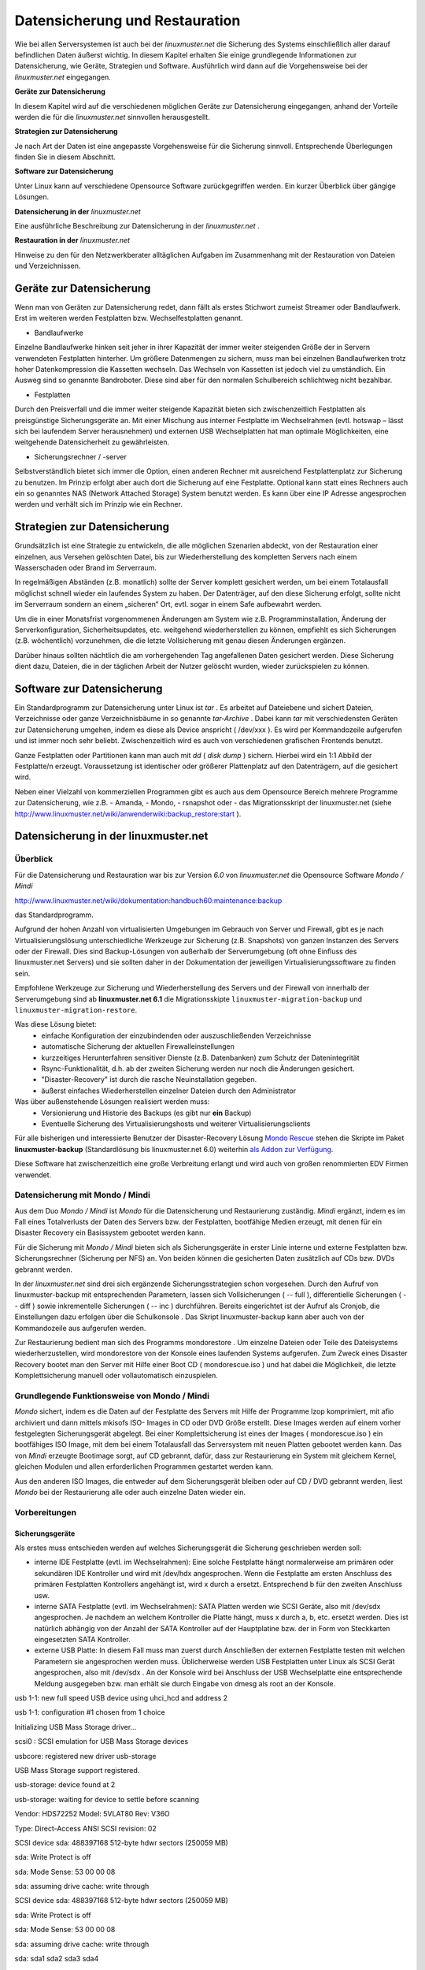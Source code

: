 Datensicherung und Restauration
===============================


Wie bei allen Serversystemen ist auch bei der
*linuxmuster.net*
die Sicherung des Systems einschließlich aller darauf befindlichen Daten äußerst wichtig. In diesem Kapitel erhalten Sie einige grundlegende Informationen zur Datensicherung, wie Geräte, Strategien und Software. Ausführlich wird dann auf die Vorgehensweise bei der
*linuxmuster.net*
eingegangen.


**Geräte zur Datensicherung**

In diesem Kapitel wird auf die verschiedenen möglichen Geräte zur Datensicherung eingegangen, anhand der Vorteile werden die für die
*linuxmuster.net*
sinnvollen herausgestellt.

**Strategien zur Datensicherung**

Je nach Art der Daten ist eine angepasste Vorgehensweise für die Sicherung sinnvoll. Entsprechende Überlegungen finden Sie in diesem Abschnitt.

**Software zur Datensicherung**

Unter Linux kann auf verschiedene Opensource Software zurückgegriffen werden. Ein kurzer Überblick über gängige Lösungen.

**Datensicherung in der** *linuxmuster.net*

Eine ausführliche Beschreibung zur Datensicherung in der
*linuxmuster.net*
.

**Restauration in der** *linuxmuster.net*

Hinweise zu den für den Netzwerkberater alltäglichen Aufgaben im Zusammenhang mit der Restauration von Dateien und Verzeichnissen.

Geräte zur Datensicherung
-------------------------

Wenn man von Geräten zur Datensicherung redet, dann fällt als erstes Stichwort zumeist Streamer oder Bandlaufwerk. Erst im weiteren werden Festplatten bzw. Wechselfestplatten genannt.

*   Bandlaufwerke



Einzelne Bandlaufwerke hinken seit jeher in ihrer Kapazität der immer weiter steigenden Größe der in Servern verwendeten Festplatten hinterher.
Um größere Datenmengen zu sichern, muss man bei einzelnen Bandlaufwerken trotz hoher Datenkompression die Kassetten wechseln. Das Wechseln von Kassetten ist jedoch viel zu umständlich. Ein Ausweg sind so genannte Bandroboter. Diese sind aber für den normalen Schulbereich schlichtweg nicht bezahlbar.



*   Festplatten



Durch den Preisverfall und die immer weiter steigende Kapazität bieten sich zwischenzeitlich Festplatten als preisgünstige Sicherungsgeräte an. Mit einer Mischung aus interner Festplatte im Wechselrahmen (evtl. hotswap – lässt sich bei laufendem Server herausnehmen) und externen USB Wechselplatten hat man optimale Möglichkeiten, eine weitgehende Datensicherheit zu gewährleisten.

*   Sicherungsrechner / -server



Selbstverständlich bietet sich immer die Option, einen anderen Rechner mit ausreichend Festplattenplatz zur Sicherung zu benutzen. Im Prinzip erfolgt aber auch dort die Sicherung auf eine Festplatte. Optional kann statt eines Rechners auch ein so genanntes NAS (Network Attached Storage) System benutzt werden. Es kann über eine IP Adresse angesprochen werden und verhält sich im Prinzip wie ein Rechner.


Strategien zur Datensicherung
-----------------------------

Grundsätzlich ist eine Strategie zu entwickeln, die alle möglichen Szenarien abdeckt, von der Restauration einer einzelnen, aus Versehen gelöschten Datei, bis zur Wiederherstellung des kompletten Servers nach einem Wasserschaden oder Brand im Serverraum.

In regelmäßigen Abständen (z.B. monatlich) sollte der Server komplett gesichert werden, um bei einem Totalausfall möglichst schnell wieder ein laufendes System zu haben. Der Datenträger, auf den diese Sicherung erfolgt, sollte nicht im Serverraum sondern an einem „sicheren“ Ort, evtl. sogar in einem Safe aufbewahrt werden.

Um die in einer Monatsfrist vorgenommenen Änderungen am System wie z.B. Programminstallation, Änderung der Serverkonfiguration, Sicherheitsupdates, etc. weitgehend wiederherstellen zu können, empfiehlt es sich Sicherungen (z.B. wöchentlich) vorzunehmen, die die letzte Vollsicherung mit genau diesen Änderungen ergänzen.

Darüber hinaus sollten nächtlich die am vorhergehenden Tag angefallenen Daten gesichert werden. Diese Sicherung dient dazu, Dateien, die in der täglichen Arbeit der Nutzer gelöscht wurden, wieder zurückspielen zu können.

Software zur Datensicherung
---------------------------

Ein Standardprogramm zur Datensicherung unter Linux ist
*tar*
. Es arbeitet auf Dateiebene und sichert Dateien, Verzeichnisse oder ganze Verzeichnisbäume in so genannte
*tar-Archive*
. Dabei kann
*tar*
mit verschiedensten Geräten zur Datensicherung umgehen, indem es diese als Device anspricht (
/dev/xxx
). Es wird per Kommandozeile aufgerufen und ist immer noch sehr beliebt. Zwischenzeitlich wird es auch von verschiedenen grafischen Frontends benutzt.

Ganze Festplatten oder Partitionen kann man auch mit
*dd*
(
*disk dump*
) sichern. Hierbei wird ein 1:1 Abbild der Festplatte/n erzeugt. Voraussetzung ist identischer oder größerer Plattenplatz auf den Datenträgern, auf die gesichert wird.

Neben einer Vielzahl von kommerziellen Programmen gibt es auch aus dem Opensource Bereich mehrere Programme zur Datensicherung, wie z.B.
- Amanda, 
- Mondo,
- rsnapshot oder 
- das Migrationsskript der linuxmuster.net (siehe
`http://www.linuxmuster.net/wiki/anwenderwiki:backup_restore:start <http://www.linuxmuster.net/wiki/anwenderwiki:backup_restore:start>`_
).

Datensicherung in der linuxmuster.net
-------------------------------------

Überblick
~~~~~~~~~

Für die Datensicherung und Restauration war bis zur Version *6.0* von *linuxmuster.net* die Opensource Software
*Mondo / Mindi* 

`http://www.linuxmuster.net/wiki/dokumentation:handbuch60:maintenance:backup <http://www.linuxmuster.net/wiki/dokumentation:handbuch60:maintenance:backup>`_

das Standardprogramm.

Aufgrund der hohen Anzahl von virtualisierten Umgebungen im Gebrauch von Server und Firewall, gibt es je nach Virtualisierungslösung unterschiedliche Werkzeuge zur Sicherung (z.B. Snapshots) von ganzen Instanzen des Servers oder der Firewall.
Dies sind Backup-Lösungen von außerhalb der Serverumgebung (oft ohne Einfluss des linuxmuster.net Servers) und sie sollten daher in der Dokumentation der jeweiligen Virtualisierungssoftware zu finden sein.

Empfohlene Werkzeuge zur Sicherung und Wiederherstellung des Servers und der Firewall von innerhalb der Serverumgebung sind ab **linuxmuster.net 6.1** die Migrationsskipte ``linuxmuster-migration-backup`` und ``linuxmuster-migration-restore``. 

Was diese Lösung bietet:
  * einfache Konfiguration der einzubindenden oder auszuschließenden Verzeichnisse
  * automatische Sicherung der aktuellen Firewalleinstellungen
  * kurzzeitiges Herunterfahren sensitiver Dienste (z.B. Datenbanken) zum Schutz der Datenintegrität
  * Rsync-Funktionalität, d.h. ab der zweiten Sicherung werden nur noch die Änderungen gesichert.
  * "Disaster-Recovery" ist durch die rasche Neuinstallation gegeben.
  * äußerst einfaches Wiederherstellen einzelner Dateien durch den Administrator

Was über außenstehende Lösungen realisiert werden muss:
  * Versionierung und Historie des Backups (es gibt nur **ein** Backup)
  * Eventuelle Sicherung des Virtualisierungshosts und weiterer Virtualisierungsclients

Für alle bisherigen und interessierte Benutzer der Disaster-Recovery Lösung `Mondo Rescue <http://www.mondorescue.org/>`_ stehen die Skripte im Paket **linuxmuster-backup** (Standardlösung bis linuxmuster.net 6.0) weiterhin 
`als Addon zur Verfügung <http://www.linuxmuster.net/wiki/dokumentation:handbuch:addons:backup.overview>`_.

Diese Software hat zwischenzeitlich eine große Verbreitung erlangt und wird auch von großen renommierten EDV Firmen verwendet.

Datensicherung mit Mondo / Mindi
~~~~~~~~~~~~~~~~~~~~~~~~~~~~~~~~

Aus dem Duo *Mondo / Mindi*
ist *Mondo*
für die Datensicherung und Restaurierung zuständig.
*Mindi* ergänzt, indem es im Fall eines Totalverlusts der Daten des Servers bzw. der Festplatten, bootfähige Medien erzeugt, mit denen für ein Disaster Recovery ein Basissystem gebootet werden kann.

Für die Sicherung mit *Mondo / Mindi*
bieten sich als Sicherungsgeräte in erster Linie interne und externe Festplatten bzw. Sicherungsrechner (Sicherung per NFS) an. Von beiden können die gesicherten Daten zusätzlich auf CDs bzw. DVDs gebrannt werden.

In der
*linuxmuster.net*
sind drei sich ergänzende Sicherungsstrategien schon vorgesehen. Durch den Aufruf von
linuxmuster-backup
mit entsprechenden Parametern, lassen sich Vollsicherungen (
-- full
), differentielle Sicherungen (
-- diff
)
sowie inkrementelle Sicherungen (
-- inc
) durchführen. Bereits
eingerichtet ist der Aufruf als Cronjob, die Einstellungen dazu erfolgen über die
Schulkonsole
. Das Skript
linuxmuster-backup
kann aber auch von der Kommandozeile aus aufgerufen werden.

Zur Restaurierung bedient man sich des Programms
mondorestore
. Um einzelne Dateien oder Teile des Dateisystems wiederherzustellen, wird
mondorestore
von der Konsole eines laufenden Systems aufgerufen. Zum Zweck eines Disaster Recovery bootet man den Server mit Hilfe einer Boot CD (
mondorescue.iso
) und hat dabei die Möglichkeit, die letzte Komplettsicherung manuell oder vollautomatisch einzuspielen.

Grundlegende Funktionsweise von Mondo / Mindi
~~~~~~~~~~~~~~~~~~~~~~~~~~~~~~~~~~~~~~~~~~~~~

*Mondo*
sichert, indem es die Daten auf der Festplatte des Servers mit Hilfe der Programme
lzop
komprimiert, mit
afio
archiviert und dann mittels
mkisofs
ISO- Images in CD oder DVD Größe erstellt. Diese Images werden auf
einem vorher festgelegten Sicherungsgerät abgelegt. Bei einer Komplettsicherung ist eines der Images (
mondorescue.iso
) ein bootfähiges ISO Image, mit dem bei einem Totalausfall das Serversystem mit neuen Platten gebootet werden kann. Das von
*Mindi*
erzeugte Bootimage sorgt, auf CD gebrannt, dafür, dass zur Restaurierung ein System mit gleichem Kernel, gleichen Modulen und allen erforderlichen Programmen gestartet werden kann.

Aus den anderen ISO Images, die entweder auf dem Sicherungsgerät bleiben oder auf CD / DVD gebrannt werden, liest
*Mondo*
bei der Restaurierung alle oder auch einzelne Daten wieder ein.

Vorbereitungen
~~~~~~~~~~~~~~~

Sicherungsgeräte
^^^^^^^^^^^^^^^^

Als erstes muss entschieden werden auf welches Sicherungsgerät die Sicherung geschrieben werden soll:

*   interne IDE Festplatte (evtl. im Wechselrahmen):
    Eine solche Festplatte hängt normalerweise am primären oder sekundären IDE Kontroller und wird mit
    /dev/hdx
    angesprochen. Wenn die Festplatte am ersten Anschluss des primären Festplatten Kontrollers angehängt ist, wird
    x
    durch
    a
    ersetzt. Entsprechend
    b
    für den zweiten Anschluss usw.



*   interne SATA Festplatte (evtl. im Wechselrahmen): SATA Platten werden wie SCSI Geräte, also mit
    /dev/sdx
    angesprochen. Je nachdem an welchem Kontroller die Platte hängt, muss
    x
    durch
    a, b,
    etc. ersetzt werden. Dies ist natürlich abhängig von der Anzahl der SATA Kontroller auf der Hauptplatine bzw. der in Form von Steckkarten eingesetzten SATA Kontroller.



*   externe USB Platte: In diesem Fall muss man zuerst durch Anschließen der externen Festplatte testen mit welchen Parametern sie angesprochen werden muss. Üblicherweise werden USB Festplatten unter Linux als SCSI Gerät angesprochen, also mit
    /dev/sdx
    . An der Konsole wird bei Anschluss der USB Wechselplatte eine entsprechende Meldung ausgegeben bzw. man erhält sie durch Eingabe von
    dmesg
    als root an der Konsole.



usb 1-1: new full speed USB device using uhci_hcd and address 2

usb 1-1: configuration #1 chosen from 1 choice

Initializing USB Mass Storage driver...

scsi0 : SCSI emulation for USB Mass Storage devices

usbcore: registered new driver usb-storage

USB Mass Storage support registered.

usb-storage: device found at 2

usb-storage: waiting for device to settle before scanning

Vendor: HDS72252
Model: 5VLAT80
Rev: V36O

Type:
Direct-Access
ANSI SCSI revision: 02

SCSI device sda: 488397168 512-byte hdwr sectors (250059 MB)

sda: Write Protect is off

sda: Mode Sense: 53 00 00 08

sda: assuming drive cache: write through

SCSI device sda: 488397168 512-byte hdwr sectors (250059 MB)

sda: Write Protect is off

sda: Mode Sense: 53 00 00 08

sda: assuming drive cache: write through

sda: sda1 sda2 sda3 sda4

sd 0:0:0:0: Attached scsi disk sda

usb-storage: device scan complete

*   Sicherungsserver / -rechner: Bei der Sicherung auf einen anderen Server bzw. Rechner muss auf diesem der NFS Dienst installiert sein. Das von diesem Rechner per NFS freigegebene Verzeichnis wird mit <IP-Adresse>:<Pfad auf dem Sicherungsserver> angesprochen. Also z.B.
    10.16.1.10:/nfs/lmlbackup
    .



Hinweise:
Auf fabrikneuen Festplatten muss sowohl bei internen Platten als auch bei USB Platten eine Partition und ein Dateisystem angelegt werden.

Das Sicherungsgerät darf nicht in
/etc/fstab
eingetragen sein.

Einstellungen
^^^^^^^^^^^^^

Im Auslieferungszustand sind die Einstellungen zur Datensicherung mit
*Mondo*
auf einen Standardwert gesetzt. Um die Einstellungen anzupassen, melden Sie sich als
Administrator
an der
*Schulkonsole*
an. Blättern Sie dort auf der Seite
*Einstellungen*
ganz nach unten.

Folgende Einstellungen kann man in der
*Schulkonsole*
vornehmen:


Zwingend anpassen bzw. prüfen müssen Sie nur folgende Einträge:

*   *Backupgerät*
    : Tragen Sie hier das Sicherungsgerät mit der korrekten Bezeichnung (siehe Abschnitt
    ) ein.



*   *Restoremethode*
    (abhängig vom Backupgerät):
    hd
    bei einer Sicherung auf Festplatte,
    nfs
    bei Sicherung auf einen anderen Rechner. Standard ist
    hd.




Alle anderen Felder können Sie auf den Standardeinstellungen belassen. Abhängig von Ihren eigenen Vorstellungen können Sie optional einstellen:

*   *IPCop-Einstellungen sichern?*



*   *Backup verifizieren?*

    |sk-backup-img|



*   *Präfix für ISO-Dateien*



*   *Größe der ISO Dateien in MB*




Nicht verändern (bzw. nur evtl. ergänzen) sollten Sie:

*   *Mountpunkt*
    : dieser Mountpunkt für das Sicherungsgerät ist standardmäßig vorhanden



*   *Einzuschließende Verzeichnisse:*
    leeres Feld bedeutet alle



*   *Vom Backup auszuschließende Verzeichnisse*
    (evtl. ergänzen)



*   *Während des Backups herunterzufahrende Dienste*
    (evtl. ergänzen)



*   *Backupgerät nach Backup aushängen?*




Die restlichen Optionen wie Kompression oder die Anzahl der vorgehaltenen Sicherungen wurden von den Entwicklern der
*linuxmuster.net*
auf sinnvolle Werte eingestellt. Sie sollten hier nur Änderungen vornehmen, wenn Sie genau wissen was Sie tun.

Die Einstellungen, die Sie hier vornehmen, werden in der Datei
/etc/linuxmuster/linuxmuster-backup.conf

gespeichert. Ausführliche Informationen zu den Einstellungen in der Datei
linuxmuster-backup.conf
finden Sie im Installationshandbuch
.

Sicherung
~~~~~~~~~

Der Sicherungsprozess wird durch den Aufruf des Skriptes
linuxmuster-backup --<Parameter>
am Server initiiert.

*   Vollsicherung



Bei einer Vollsicherung nimmt Mondo als erstes einige Überprüfungen zur Systemintegrität vor. Dann werden die vorgesehenen Dienste heruntergefahren. Als nächstes wird eine Dateiliste aller zu sichernden Daten erstellt. Diese werden mit
*lzop*
komprimiert, von
*afio*
in ein temporäres Verzeichnis und mit
*mkisofs*
auf dem Sicherungsgerät in eine ISO Datei geschrieben. Entsprechend wird von
*Mindi*
untersucht, welche Dateien für ein bootfähiges Image erforderlich sind. Diese werden dann ebenfalls in eine ISO Datei geschrieben. Auf dem Sicherungsgerät, das unter
/media/backup
zu Beginn des Sicherungsprozesses ins Dateisystem eingehängt wird, wird bei der Vollsicherung im Verzeichnis
server
(ISO Präfix) ein Unterverzeichnis nach der Regel
<Datum>-<Uhrzeit>_full
angelegt. In diesem Verzeichnis werden das Bootimage
mondorescue.iso
und die ISO Dateien der Sicherung nach dem Schema
<ISO Präfix>-<Nummer>.iso
, in unserem Fall also
server-1.iso, server-2.iso,
etc. angelegt.

*   Differentielle Sicherung



Bei einer differentiellen Sicherung sind die Abläufe prinzipiell ähnlich, mit dem Unterschied, dass bei der Erstellung der Dateiliste die vorhandene letzte Vollsicherung überprüft wird und nur die dazu gekommenen und geänderten Daten in die Dateiliste aufgenommen werden. Auch bei einer differentiellen Sicherung werden die Daten in einem Unterverzeichnis des Verzeichnisses
server
auf dem Sicherungsgerät mit der Bezeichnung
<Datum>-<Uhrzeit>_diff
in einer ISO Datei abgelegt.


*   Inkrementelle Sicherung



Bei der inkrementellen Sicherung wird vor der Erzeugung der Dateiliste die letzte erfolgte Sicherung (voll oder differentiell) geprüft. Nur die zu dieser Sicherung hinzugekommenen und geänderten Daten werden in die Dateiliste mit aufgenommen. Die Sicherung erfolgt nach obigem Schema mit dem Unterschied, dass der Verzeichnisname mit
_inc
endet.

Hat man bei den Einstellungen zur Sicherung in der
*Schulkonsole*
die Option
*verify*
aktiviert, werden bei allen drei Sicherungsarten die gesicherten Daten zusätzlich überprüft. Dabei ist zu bedenken, dass dies nochmals mit erheblichem Zeitaufwand verbunden ist.

Jede Sicherung erzeugt also auf dem Sicherungsgerät im Verzeichnis Server ein Unterverzeichnis.

Bei den in einem Unterverzeichnis enthaltenen Dateien spricht man von einem so genannten Sicherungsset.

|10000201000000EA00000114A7F9F6A5_png|
|100002010000027D0000012052390382_png|


Automatisierte Sicherung mit einem Cronjob
^^^^^^^^^^^^^^^^^^^^^^^^^^^^^^^^^^^^^^^^^^

Im Dauerbetrieb lässt sich Datensicherung sinnvoll nur über den automatisierten Aufruf des Skripts erreichen. Im Zustand
unmittelbar nach der Installation der *linuxmuster.net*
sind Cronjobs für die unterschiedlichen Sicherungsarten (--full –diff, --inc ) eingerichtet, die zu unterschiedlichen Zeiten automatisch ausgeführt werden. Diese Cronjobs sind jedoch nicht aktiviert.

Um die Cronjobs zu aktivieren, wählen Sie in der Schulkonsole als Netzwerkbetreuer unter ``Einstellungen - Backup``
das Markierungsfeld **vollautomatische Sicherung durchführen**.

Die Cronjobs wurden von den Entwicklern der *linuxmuster.net*
so angelegt, dass eine Vollsicherung einmal pro Monat erfolgt. Dreimal pro Monat erfolgt eine differentielle Sicherung. An allen übrigen Tagen des Monats wird eine inkrementelle Sicherung durchgeführt. So ist gewährleistet, dass jeder Zustand des Servers während des Monats wiederhergestellt werden kann. Darüber hinaus wird durch diese Abfolge von differentiellen und inkrementellen Sicherungen der Speicherplatzverbrauch auf dem Sicherungsgerät minimiert.

Anpassung der Sicherungszeiten
""""""""""""""""""""""""""""""
Die Daten und Zeiten der Sicherungen sind in der Datei ``/etc/cron.d/linuxmuster-backup`` festgelegt::

 # /etc/cron.d/linuxmuster-backup
 # Zeiten, zu denen ein Backup angefertigt wird.
 #
 # Frank Schütte <fschuett@gymnasium-himmelsthuer.de>
 # 17.10.2013
 # Gpl v3
 #
 0 1 * * 6   root [ -e /etc/linuxmuster/backup.conf ] && . /etc/linuxmuster/backup.conf && [ "$cronbackup" = "yes" ] && /usr/sbin/linuxmuster-backup-diff-full
 0 2 * * 0-5 root [ -e /etc/linuxmuster/backup.conf ] && . /etc/linuxmuster/backup.conf && [ "$cronbackup" = "yes" ] && /usr/sbin/linuxmuster-backup --inc

Die Zeilen ohne Kommentarzeichen starten das Sicherungsprogramm. Die obere Zeile startet wöchentlich eine differentielle und einmal im Monat eine volle Datensicherung, die untere Zeile startet an allen anderen Tagen ein inkrementelles Backup. Die Datei kann mit einem Texteditor bearbeitet werden. Verwenden Sie aber keinen Windows-Editor, da ansonsten die Zeilenumbrüche inkompatibel verändert werden.

Die Zahlen am Anfang beschreiben den Ausführungszeitpunkt, wie bei jedem Cron-Job in der Reihenfolge::

  Minute Stunde Tag Monat Wochentag

dabei bedeutet in der Wochentagsspalte 0 - Sonntag, ... 6 - Samstag.


Manuelle Sicherung
^^^^^^^^^^^^^^^^^^

Die manuelle Sicherung erfolgt durch Aufruf von
linuxmuster-backup
mit den Parametern
-–full, --diff
oder
--inc
an der Konsole des Servers. Unabhängig davon, welche Art von Backup man durchführen möchte,
sind für die ordnungsgemäße Funktion von
*Mondo / Mindi*
in der
*linuxmuster.net*
die individuellen Einstellungen in
/etc/linuxmuster/backup.conf
Voraussetzung (siehe Abschnitt
). Die manuelle Sicherung muss normalerweise aber nur zu Testzwecken vor der Einrichtung der automatisierten Datensicherung erfolgen.

Kontrolle, ob die Sicherung erfolgt ist
~~~~~~~~~~~~~~~~~~~~~~~~~~~~~~~~~~~~~~~

Dazu muss zuerst das Sicherungsgerät an der Serverkonsole mit dem Befehl
mount /dev/sdx /media/backup
in das Verzeichnissystem des Servers eingebunden werden (
*Devicename*
anpassen). Melden Sie sich dann als Benutzer
Administrator
an einer Arbeitsstation an, starten Sie den
*Windows Explorer*
und navigieren Sie ins Homeverzeichnis des Administrators nach
h:\_backup\server
. Dort finden Sie die verschiedenen Sicherungssets in den jeweiligen Unterverzeichnissen
(siehe Abschnitt
)
.

Im Unterverzeichnis einer Vollsicherung finden Sie eine Datei
mondorescue.iso
und eine der Menge Ihrer Daten auf dem Server entsprechende Anzahl von weiteren ISO-Dateien. Beachten Sie dabei, dass die Anzahl der vorhandenen Sicherungen von den Einstellungen abhängen, die Sie in der
*Schulkonsole*
unter
*Anzahl der vorgehaltenen Backups*
getroffen haben (siehe Abschnitt
).

Sie haben die Möglichkeit, diese Kontrolle, ob die zu erwartenden Images existieren, auch an der Server Konsole mit dem
Midnight Commander
durchzuführen.


#.  Sicherung – manuelle Vollsicherung

    *   Melden Sie sich als Benutzer
        Administrator
        auf einer Arbeitstation am Server an und passen Sie in der
        *Schulkonsole*
        die Einstellungen für die Datensicherung an (Backupgerät:
        /dev/sdb1
        ).



    *   Sichern Sie auf Ihrem Übungsrechner den kompletten Server auf die vorgesehene Partition. Benutzen Sie hierfür die Befehle für die manuelle Sicherung auf der Serverkonsole. Melden Sie sich vorher an der Arbeitsstation ab und fahren Sie diese herunter.



    *   Überprüfen Sie den Erfolg der Sicherung als Benutzer
        Administrator
        auf
        Ihrer Arbeitsstation.






Restauration
------------

Überblick
~~~~~~~~~

Bei der Restauration von Daten kann man grundsätzlich zwei Vorgehensweisen unterscheiden:

*   Restauration von einzelnen Dateien oder Verzeichnissen



Dies erfolgt im laufenden Betrieb ohne dass der Netzwerkbetrieb eingeschränkt wird.

*   Komplettrestauration des Servers



Zur Komplettrestauration des Servers (und evtl.
*Ipcop*
) verweisen wir auf die ausführliche Anleitung im Installationshandbuch
.


Einzelne Dateien oder Verzeichnisse restaurieren
~~~~~~~~~~~~~~~~~~~~~~~~~~~~~~~~~~~~~~~~~~~~~~~~

Für den Fall, dass ein Nutzer versehentlich einzelne Dateien oder sogar ganze Verzeichnisse gelöscht hat, kann der
Administrator
diese im laufenden Netzwerkbetrieb wiederherstellen. Die Arbeiten hierzu erfolgen an der Konsole des Servers.

Dazu muss das Sicherungsgerät unter
/media/backup
gemountet sein. Sie mounten das Sicherungsgerät bzw. die gewünschte Partition mit

10:34/0 server #mount /dev/sdx /media/backup

Benutzen Sie als
/dev/xxx
dabei die Bezeichnungen, die Sie in der
*Schulkonsole *
für das Backupgerät eingetragen haben. Überprüfen Sie, aus welchem Sicherungsset Sie Daten restaurieren wollen. Dazu starten Sie an der Konsole als
root
den
*Midnight Commander*
mit
mc
(eine kurze Einführung mit den wichtigsten Befehlen zum
*Midnight Commander*
finden Sie im Anhang):

10:34/0 server # mc

Sie erhalten einen Bildschirm wie diesen:


|backup_mc_start_png|

Wechseln Sie in der linken Fensterhälfte in das Verzeichnis
/media/backup/server
und suchen Sie dort das Verzeichnis mit dem gewünschten Sicherungsset. Merken Sie sich den Pfad zu dem Sicherungsset z.B.

/media/backup/server/070401-010003_full

Verlassen Sie den
*Midnight Commander*
.

Starten Sie dann als
root
an einer Konsole das Programm
mondorestore
* *
mit:

10:34/0 server #mondorestore

Es begrüßt Sie der Startbildschirm von
*Mondo Rescue*
. Drücken Sie [ENTER
]
um weiterzumachen:

|10000000000001E00000010BBC130C4A_png|

Wählen Sie als Backupmedium
Hard Disk
aus:

|10000000000000E6000000D57AD70A4A_png|

Geben Sie nun den kompletten Pfad zu dem Sicherungsset an, von dem Sie restaurieren wollen:

|100000000000014F00000089B0AE2D1B_png|

Anschließend liest
*M*
*ondo Rescue*
die Dateilisten ein:

|10000000000000FB0000005F9D31B7BF_png|

Sind alle Dateilisten geladen, wird Ihnen der zugegebenermaßen etwas sperrig zu bedienende Dateilisteneditor präsentiert. Navigieren Sie mit den Pfeiltasten auf ein Verzeichnis. Mit der [TAB] Taste gelangen Sie in das Menü und wieder heraus. Innerhalb des Menüs können Sie wiederum mit der [TAB] Taste navigieren. Mit
More
klappen Sie den Verzeichnisbaum auf, mit
Less
klappen Sie ihn wieder zu. Mit
Toggle
können Sie ein Verzeichnis oder eine Datei für den Restore markieren oder die Markierung wieder aufheben. Für den Restore markierte Elemente werden mit einem * gekennzeichnet. Haben Sie die Auswahl abgeschlossen, navigieren Sie auf
OK
und drücken [ENTER]. Mit
Cancel
wird das Programm ohne Nachfrage verlassen.

|10000000000001E00000010B4FE1B641_png|


Bestätigen Sie die folgende Sicherheitsabfrage um schließlich den Zielpfad einzugeben. Es ist sicher eine gute Idee, erst einmal in ein temporäres Verzeichnis (z.B.
/var/tmp
) zu restaurieren, um die Dateien dann nach eingehender Prüfung an den vorgesehenen Ort zu verschieben.

|100000000000014D0000007D7F11307A_png|

Die ausgewählten Dateien und Verzeichnisse werden nun unter
/var/tmp
wieder hergestellt. Danach beendet sich
*mondorestore*
und Sie können das Backupmedium wieder aushängen.

Um die restaurierten Dateien wieder in die richtigen Verzeichnisse zurück zu kopieren, starten Sie wieder den
*Midnight Commander*
als
root
an der Server Konsole. Wechseln Sie im linken Fenster in das Verzeichnis
/var/tmp
wo die restaurierten Dateien und Verzeichnisse liegen. Auch bei einzelnen restaurierten Dateien wird in
/var/tmp
der komplette ursprüngliche Pfad erstellt. Kopieren Sie die gewünschten Dateien und Verzeichnisse in die entsprechenden Zielverzeichnisse.


#.  Restauration – Wiederherstellen des Homeverzeichnisses

    *   Wählen Sie in
        /home/administrators
        das Verzeichnis des
        pgmadmin
        und löschen Sie einige Dateien.



    *   Rufen Sie an der Konsole des Server
        mondorestore
        auf und restaurieren Sie diese Dateien wieder.






.. |10000000000001E00000010BBC130C4A_png| image:: media/10000000000001E00000010BBC130C4A.png
    :width: 14.499cm
    :height: 8.063cm


.. |backup_mc_start_png| image:: media/backup_mc_start.png
    :width: 13.122cm
    :height: 8.761cm


.. |10000201000003B5000000D929924016_png| image:: media/10000201000003B5000000D929924016.png
    :width: 14.499cm
    :height: 3.314cm


.. |10000201000002F90000010B67067282_png| image:: media/10000201000002F90000010B67067282.png
    :width: 14.499cm
    :height: 5.085cm


.. |10000201000004160000011906DD661B_png| image:: media/10000201000004160000011906DD661B.png
    :width: 14.499cm
    :height: 3.895cm


.. |100002010000027D0000012052390382_png| image:: media/100002010000027D0000012052390382.png
    :width: 14.499cm
    :height: 6.555cm


.. |100000000000014D0000007D7F11307A_png| image:: media/100000000000014D0000007D7F11307A.png
    :width: 11.746cm
    :height: 4.41cm


.. |100000000000014F00000089B0AE2D1B_png| image:: media/100000000000014F00000089B0AE2D1B.png
    :width: 11.816cm
    :height: 4.831cm


.. |10000000000000FB0000005F9D31B7BF_png| image:: media/10000000000000FB0000005F9D31B7BF.png
    :width: 8.853cm
    :height: 3.35cm


.. |10000000000001E00000010B4FE1B641_png| image:: media/10000000000001E00000010B4FE1B641.png
    :width: 14.499cm
    :height: 8.063cm


.. |10000201000000EA00000114A7F9F6A5_png| image:: media/10000201000000EA00000114A7F9F6A5.png
    :width: 8.253cm
    :height: 9.735cm


.. |10000201000002C9000001309A62F283_png| image:: media/10000201000002C9000001309A62F283.png
    :width: 14.499cm
    :height: 6.181cm


.. |sk-backup-img| image:: media/sk-backup.png
    :width: 14.499cm
    :height: 15cm


.. |10000000000000E6000000D57AD70A4A_png| image:: media/10000000000000E6000000D57AD70A4A.png
    :width: 8.112cm
    :height: 7.512cm

